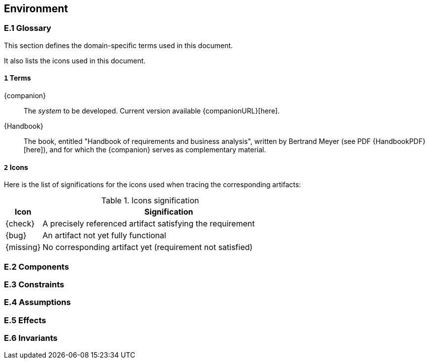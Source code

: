 //------------------------------------
// ENVIRONMENT book
//
// Template for requirement:
//[[ex-keyword]] 
//`{counter:environment}`
// Requirement

// {missing} [Corresponding Artifact]
//------------------------------------
== Environment

=== E.1 Glossary

This section defines the domain-specific terms used in this document.

It also lists the icons used in this document.

==== `{counter:environment}` Terms

[[companion]]
{companion}:: The _system_ to be developed. Current version available {companionURL}[here].

[[Handbook]]
{Handbook}:: The book, entitled "Handbook of requirements and business analysis", written by Bertrand Meyer (see PDF {HandbookPDF}[here]), and for which the {companion} serves as complementary material.

==== `{counter:environment}` Icons

Here is the list of significations for the icons used when tracing the corresponding artifacts:

//----------------------------------------------
.Icons signification
[cols="1,7",options="header"]
|===
| Icon | Signification
//----------------------------------------------
| {check}  | A precisely referenced artifact satisfying the requirement
| {bug}    | An artifact not yet fully functional
| {missing}| No corresponding artifact yet (requirement not satisfied)
|=== 
//----------------------------------------------

=== E.2 Components

=== E.3 Constraints

=== E.4 Assumptions

=== E.5 Effects

=== E.6 Invariants
